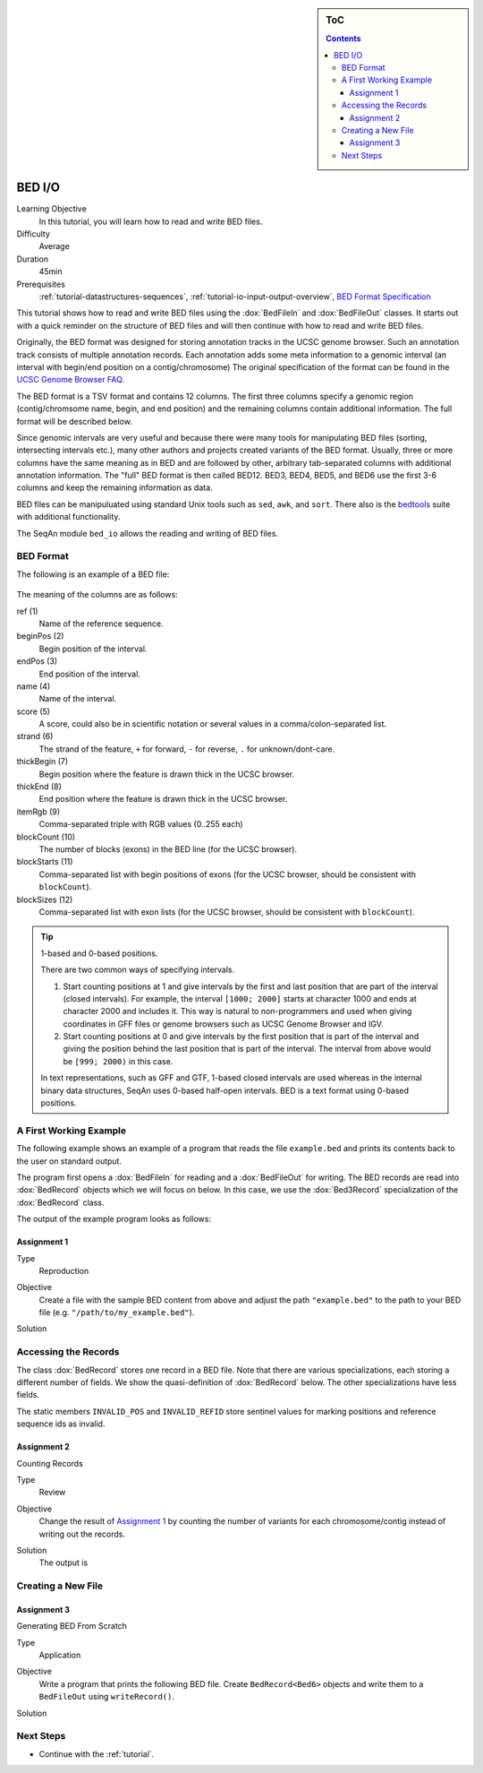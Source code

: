 .. sidebar:: ToC

    .. contents::

.. _tutorial-io-bed-io:

BED I/O
=======

Learning Objective
  In this tutorial, you will learn how to read and write BED files.

Difficulty
  Average

Duration
  45min

Prerequisites
  :ref:`tutorial-datastructures-sequences`, :ref:`tutorial-io-input-output-overview`, `BED Format Specification <http://genome.ucsc.edu/FAQ/FAQformat.html#format1>`_

This tutorial shows how to read and write BED files using the :dox:`BedFileIn` and :dox:`BedFileOut` classes.
It starts out with a quick reminder on the structure of BED files and will then continue with how to read and write BED files.

Originally, the BED format was designed for storing annotation tracks in the UCSC genome browser.
Such an annotation track consists of multiple annotation records.
Each annotation adds some meta information to a genomic interval (an interval with begin/end position on a contig/chromosome) The original specification of the format can be found in the `UCSC Genome Browser FAQ <https://genome.ucsc.edu/FAQ/FAQformat.html#format1>`_.

The BED format is a TSV format and contains 12 columns.
The first three columns specify a genomic region (contig/chromsome name, begin, and end position) and the remaining columns contain additional information.
The full format will be described below.

Since genomic intervals are very useful and because there were many tools for manipulating BED files (sorting, intersecting intervals etc.), many other authors and projects created variants of the BED format.
Usually, three or more columns have the same meaning as in BED and are followed by other, arbitrary tab-separated columns with additional annotation information.
The "full" BED format is then called BED12. BED3, BED4, BED5, and BED6 use the first 3-6 columns and keep the remaining information as data.

BED files can be manipuluated using standard Unix tools such as ``sed``, ``awk``, and ``sort``.
There also is the `bedtools <https://code.google.com/p/bedtools/>`_ suite with additional functionality.

The SeqAn module ``bed_io`` allows the reading and writing of BED files.

BED Format
----------

The following is an example of a BED file:

    .. literalinclude:: ../../../../demos/tutorial/bed_io/example.bed

The meaning of the columns are as follows:

ref (1)
  Name of the reference sequence.

beginPos (2)
  Begin position of the interval.

endPos (3)
  End position of the interval.

name (4)
  Name of the interval.

score (5)
  A score, could also be in scientific notation or several values in a comma/colon-separated list.

strand (6)
  The strand of the feature, ``+`` for forward, ``-`` for reverse, ``.`` for unknown/dont-care.

thickBegin (7)
  Begin position where the feature is drawn thick in the UCSC browser.

thickEnd (8)
  End position where the feature is drawn thick in the UCSC browser.

itemRgb (9)
  Comma-separated triple with RGB values (0..255 each)

blockCount (10)
  The number of blocks (exons) in the BED line (for the UCSC browser).

blockStarts (11)
  Comma-separated list with begin positions of exons (for the UCSC browser, should be consistent with ``blockCount``).

blockSizes (12)
  Comma-separated list with exon lists (for the UCSC browser, should be consistent with ``blockCount``).

.. tip::

   1-based and 0-based positions.

   There are two common ways of specifying intervals.

   #. Start counting positions at 1 and give intervals by the first and last position that are part of the interval (closed intervals).
      For example, the interval ``[1000; 2000]`` starts at character 1000 and ends at character 2000 and includes it.
      This way is natural to non-programmers and used when giving coordinates in GFF files or genome browsers such as UCSC Genome Browser and IGV.
   #. Start counting positions at 0 and give intervals by the first position that is part of the interval and giving the position behind the last position that is part of the interval.
      The interval from above would be ``[999; 2000)`` in this case.

   In text representations, such as GFF and GTF, 1-based closed intervals are used whereas in the internal binary data structures, SeqAn uses 0-based half-open intervals.
   BED is a text format using 0-based positions.

A First Working Example
-----------------------

The following example shows an example of a program that reads the file ``example.bed`` and prints its contents back to the user on standard output.

.. includefrags:: demos/tutorial/bed_io/example1.cpp

The program first opens a :dox:`BedFileIn` for reading and a :dox:`BedFileOut` for writing.
The BED records are read into :dox:`BedRecord` objects which we will focus on below.
In this case, we use the :dox:`Bed3Record` specialization of the :dox:`BedRecord` class.

The output of the example program looks as follows:

.. includefrags:: demos/tutorial/bed_io/example1.cpp.stdout

Assignment 1
""""""""""""

.. container:: assignment

   Type
     Reproduction

   Objective
     Create a file with the sample BED content from above and adjust the path ``"example.bed"`` to the path to your BED file (e.g. ``"/path/to/my_example.bed"``).

   Solution
      .. container:: foldable

         .. includefrags:: demos/tutorial/bed_io/solution1.cpp


Accessing the Records
---------------------

The class :dox:`BedRecord` stores one record in a BED file.
Note that there are various specializations, each storing a different number of fields.
We show the quasi-definition of :dox:`BedRecord` below.
The other specializations have less fields.

.. includefrags:: demos/tutorial/bed_io/base.cpp
      :fragment: bedRecord

The static members ``INVALID_POS`` and ``INVALID_REFID`` store sentinel values for marking positions and reference sequence ids as invalid.

Assignment 2
""""""""""""

.. container:: assignment

   Counting Records

   Type
     Review

   Objective
      Change the result of `Assignment 1`_ by counting the number of variants for each chromosome/contig instead of writing out the records.

   Solution
     .. container:: foldable

        .. includefrags:: demos/tutorial/bed_io/solution2.cpp

        The output is

        .. includefrags:: demos/tutorial/bed_io/solution2.cpp.stdout

Creating a New File
-------------------

Assignment 3
""""""""""""

.. container:: assignment

   Generating BED From Scratch

   Type
     Application

   Objective
     Write a program that prints the following BED file.
     Create ``BedRecord<Bed6>`` objects and write them to a ``BedFileOut`` using ``writeRecord()``.

     .. includefrags:: demos/tutorial/bed_io/solution3.cpp.stdout

   Solution
    .. container:: foldable

       .. includefrags:: demos/tutorial/bed_io/solution3.cpp

Next Steps
----------

* Continue with the :ref:`tutorial`.
